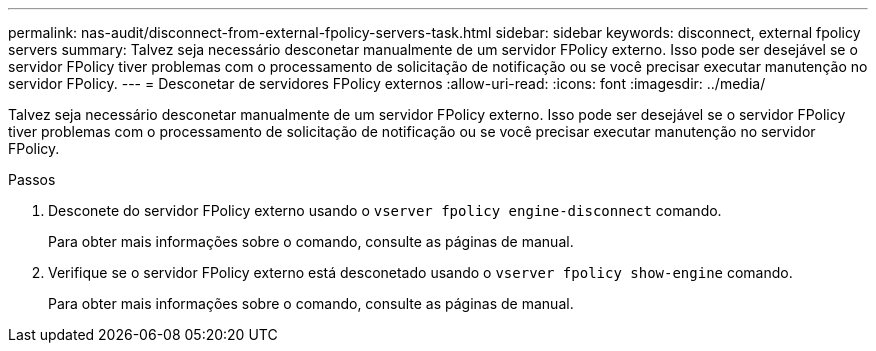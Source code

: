---
permalink: nas-audit/disconnect-from-external-fpolicy-servers-task.html 
sidebar: sidebar 
keywords: disconnect, external fpolicy servers 
summary: Talvez seja necessário desconetar manualmente de um servidor FPolicy externo. Isso pode ser desejável se o servidor FPolicy tiver problemas com o processamento de solicitação de notificação ou se você precisar executar manutenção no servidor FPolicy. 
---
= Desconetar de servidores FPolicy externos
:allow-uri-read: 
:icons: font
:imagesdir: ../media/


[role="lead"]
Talvez seja necessário desconetar manualmente de um servidor FPolicy externo. Isso pode ser desejável se o servidor FPolicy tiver problemas com o processamento de solicitação de notificação ou se você precisar executar manutenção no servidor FPolicy.

.Passos
. Desconete do servidor FPolicy externo usando o `vserver fpolicy engine-disconnect` comando.
+
Para obter mais informações sobre o comando, consulte as páginas de manual.

. Verifique se o servidor FPolicy externo está desconetado usando o `vserver fpolicy show-engine` comando.
+
Para obter mais informações sobre o comando, consulte as páginas de manual.


